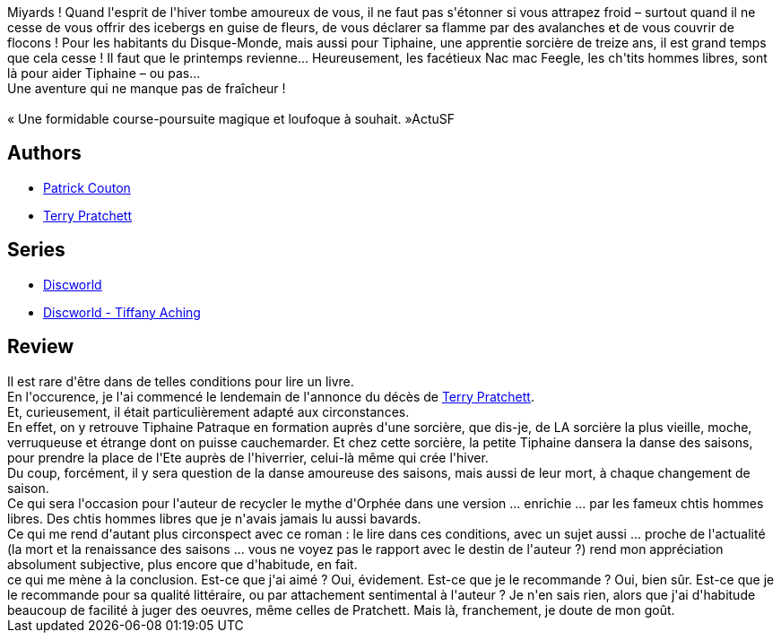 :jbake-type: post
:jbake-status: published
:jbake-title: L'Hiverrier
:jbake-tags:  amour, hiver, rayon-imaginaire,_année_2015,_mois_mars,_note_5,fantasy,read
:jbake-date: 2015-03-23
:jbake-depth: ../../
:jbake-uri: goodreads/books/9782266249799.adoc
:jbake-bigImage: https://i.gr-assets.com/images/S/compressed.photo.goodreads.com/books/1426251719l/25133997._SY160_.jpg
:jbake-smallImage: https://i.gr-assets.com/images/S/compressed.photo.goodreads.com/books/1426251719l/25133997._SY75_.jpg
:jbake-source: https://www.goodreads.com/book/show/25133997
:jbake-style: goodreads goodreads-book

++++
<div class="book-description">
Miyards ! Quand l'esprit de l'hiver tombe amoureux de vous, il ne faut pas s'étonner si vous attrapez froid – surtout quand il ne cesse de vous offrir des icebergs en guise de fleurs, de vous déclarer sa flamme par des avalanches et de vous couvrir de flocons ! Pour les habitants du Disque-Monde, mais aussi pour Tiphaine, une apprentie sorcière de treize ans, il est grand temps que cela cesse ! Il faut que le printemps revienne... Heureusement, les facétieux Nac mac Feegle, les ch'tits hommes libres, sont là pour aider Tiphaine – ou pas...<br />Une aventure qui ne manque pas de fraîcheur !<br /><br />« Une formidable course-poursuite magique et loufoque à souhait. »ActuSF
</div>
++++


## Authors
* link:../authors/58715.html[Patrick Couton]
* link:../authors/1654.html[Terry Pratchett]

## Series
* link:../series/Discworld.html[Discworld]
* link:../series/Discworld_-_Tiffany_Aching.html[Discworld - Tiffany Aching]

## Review

++++
Il est rare d'être dans de telles conditions pour lire un livre.<br/>En l'occurence, je l'ai commencé le lendemain de l'annonce du décès de <a class="DirectAuthorReference destination_Author" href="../authors/1654.html">Terry Pratchett</a>.<br/>Et, curieusement, il était particulièrement adapté aux circonstances.<br/>En effet, on y retrouve Tiphaine Patraque en formation auprès d'une sorcière, que dis-je, de LA sorcière la plus vieille, moche, verruqueuse et étrange dont on puisse cauchemarder. Et chez cette sorcière, la petite Tiphaine dansera la danse des saisons, pour prendre la place de l'Ete auprès de l'hiverrier, celui-là même qui crée l'hiver.<br/>Du coup, forcément, il y sera question de la danse amoureuse des saisons, mais aussi de leur mort, à chaque changement de saison.<br/>Ce qui sera l'occasion pour l'auteur de recycler le mythe d'Orphée dans une version ... enrichie ... par les fameux chtis hommes libres. Des chtis hommes libres que je n'avais jamais lu aussi bavards.<br/>Ce qui me rend d'autant plus circonspect avec ce roman : le lire dans ces conditions, avec un sujet aussi ... proche de l'actualité (la mort et la renaissance des saisons ... vous ne voyez pas le rapport avec le destin de l'auteur ?) rend mon appréciation absolument subjective, plus encore que d'habitude, en fait.<br/>ce qui me mène à la conclusion. Est-ce que j'ai aimé ? Oui, évidement. Est-ce que je le recommande ? Oui, bien sûr. Est-ce que je le recommande pour sa qualité littéraire, ou par attachement sentimental à l'auteur ? Je n'en sais rien, alors que j'ai d'habitude beaucoup de facilité à juger des oeuvres, même celles de Pratchett. Mais là, franchement, je doute de mon goût.
++++